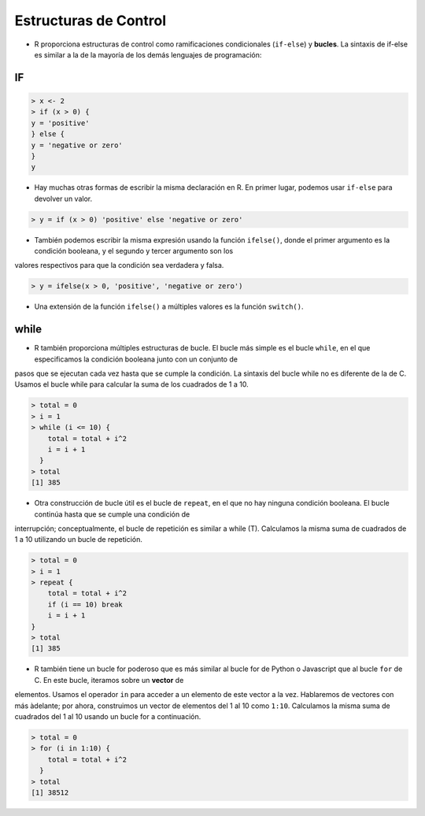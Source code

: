 Estructuras de Control
======================

* R proporciona estructuras de control como ramificaciones condicionales (``if-else``) y **bucles**. La sintaxis de if-else es similar a la de la mayoría de los demás lenguajes de programación:

IF
--

.. code:: Bash

   > x <- 2
   > if (x > 0) {
   y = 'positive'
   } else {
   y = 'negative or zero'
   }
   y


* Hay muchas otras formas de escribir la misma declaración en R. En primer lugar, podemos usar ``if-else`` para devolver un valor.

.. code:: Bash

   > y = if (x > 0) 'positive' else 'negative or zero'

* También podemos escribir la misma expresión usando la función ``ifelse()``, donde el primer argumento es la condición booleana, y el segundo y tercer argumento son los 
valores respectivos para que la condición sea verdadera y falsa.

.. code:: Bash

   > y = ifelse(x > 0, 'positive', 'negative or zero')

* Una extensión de la función ``ifelse()`` a múltiples valores es la función ``switch()``.

while
-----

* R también proporciona múltiples estructuras de bucle. El bucle más simple es el bucle ``while``, en el que especificamos la condición booleana junto con un conjunto de 
pasos que se ejecutan cada vez hasta que se cumple la condición. La sintaxis del bucle while no es diferente de la de C. Usamos el bucle while para calcular la suma de los cuadrados de 1 a 10.

.. code:: Bash

   > total = 0
   > i = 1
   > while (i <= 10) {
       total = total + i^2
       i = i + 1
     }
   > total
   [1] 385

* Otra construcción de bucle útil es el bucle de ``repeat``, en el que no hay ninguna condición booleana. El bucle continúa hasta que se cumple una condición de 
interrupción; conceptualmente, el bucle de repetición es similar a while (T). Calculamos la misma suma de cuadrados de 1 a 10 utilizando un bucle de repetición.

.. code:: Bash

   > total = 0
   > i = 1
   > repeat {
       total = total + i^2
       if (i == 10) break
       i = i + 1
   }
   > total
   [1] 385

* R también tiene un bucle for poderoso que es más similar al bucle for de Python o Javascript que al bucle ``for`` de C. En este bucle, iteramos sobre un **vector** de 
elementos. Usamos el operador ``in`` para acceder a un elemento de este vector a la vez. Hablaremos de vectores con más àdelante; por ahora, 
construimos un vector de elementos del 1 al 10 como ``1:10``. Calculamos la misma suma de cuadrados del 1 al 10 usando un bucle for a continuación.

.. code:: Bash

   > total = 0
   > for (i in 1:10) {
       total = total + i^2
     }
   > total
   [1] 38512
























